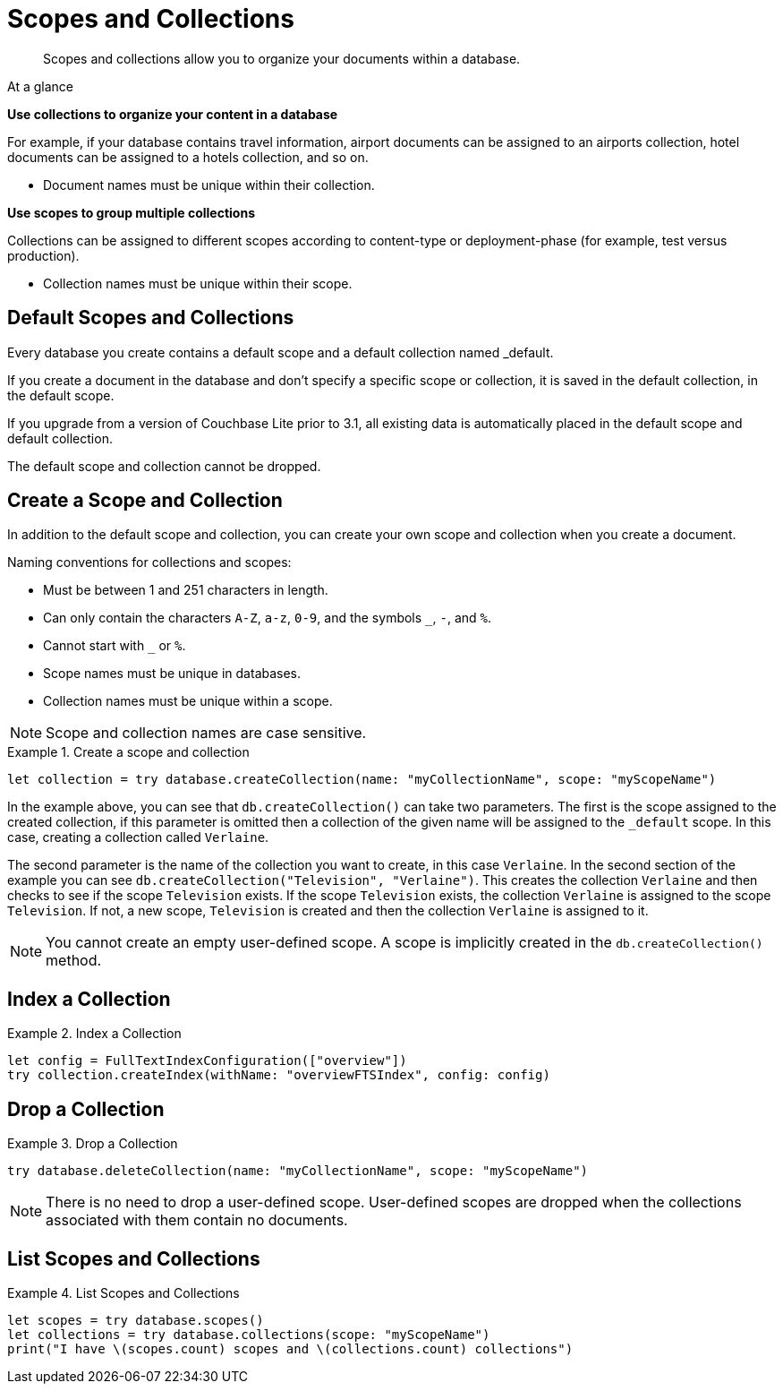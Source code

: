 :docname: scopes-collections-manage
:page-module: swift
:page-relative-src-path: scopes-collections-manage.adoc
:page-origin-url: https://github.com/couchbase/docs-couchbase-lite.git
:page-origin-start-path:
:page-origin-refname: antora-assembler-simplification
:page-origin-reftype: branch
:page-origin-refhash: (worktree)
[#swift:scopes-collections-manage:::]
= Scopes and Collections
:page-aliases:
:page-role:
:description: Scopes and collections allow you to organize your documents within a database.


[abstract]
{description}


[sidebar]
.At a glance
****

**Use collections to organize your content in a database**

For example, if your database contains travel information, airport documents can be assigned to an airports collection, hotel documents can be assigned to a hotels collection, and so on.

* Document names must be unique within their collection.


**Use scopes to group multiple collections**

Collections can be assigned to different scopes according to content-type or deployment-phase (for example, test versus production).

* Collection names must be unique within their scope.


****

[discrete#swift:scopes-collections-manage:::default-scopes-and-collections]
== Default Scopes and Collections

Every database you create contains a default scope and a default collection named _default.

If you create a document in the database and don’t specify a specific scope or collection, it is saved in the default collection, in the default scope.

If you upgrade from a version of Couchbase Lite prior to 3.1, all existing data is automatically placed in the default scope and default collection.

The default scope  and collection cannot be dropped.


[discrete#swift:scopes-collections-manage:::create-a-scope-and-collection]
== Create a Scope and Collection

In addition to the default scope and collection, you can create your own scope and collection when you create a document.

Naming conventions for collections and scopes:

* Must be between 1 and 251 characters in length.
* Can only contain the characters `A-Z`, `a-z`, `0-9`, and the symbols `_`, `-`, and `%`.
* Cannot start with `_` or `%`.
* Scope names must be unique in databases.
* Collection names must be unique within a scope.

NOTE: Scope and collection names are case sensitive.

.Create a scope and collection


====


// Show Main Snippet
// include::swift:example$code_snippets/SampleCodeTest.swift[tags="scopes-manage-create-collection", indent=0]
[source, swift]
----
let collection = try database.createCollection(name: "myCollectionName", scope: "myScopeName")
----


====


In the example above, you can see that `db.createCollection()` can take two parameters.
The first is the scope assigned to the created collection, if this parameter is omitted then a collection of the given name will be assigned to the `_default` scope. In this case, creating a collection called `Verlaine`.

The second parameter is the name of the collection you want to create, in this case `Verlaine`.
In the second section of the example you can see `db.createCollection("Television", "Verlaine")`.
This creates the collection `Verlaine` and then checks to see if the scope `Television` exists.
If the scope `Television` exists, the collection `Verlaine` is assigned to the scope `Television`. If not, a new scope, `Television` is created and then the collection `Verlaine` is assigned to it.

NOTE: You cannot create an empty user-defined scope.
A scope is implicitly created in the `db.createCollection()` method.


[discrete#swift:scopes-collections-manage:::index-a-collection]
== Index a Collection

.Index a Collection


====


// Show Main Snippet
// include::swift:example$code_snippets/SampleCodeTest.swift[tags="scopes-manage-index-collection", indent=0]
[source, swift]
----
let config = FullTextIndexConfiguration(["overview"])
try collection.createIndex(withName: "overviewFTSIndex", config: config)
----


====


[discrete#swift:scopes-collections-manage:::drop-a-collection]
== Drop a Collection

.Drop a Collection


====


// Show Main Snippet
// include::swift:example$code_snippets/SampleCodeTest.swift[tags="scopes-manage-drop-collection", indent=0]
[source, swift]
----
try database.deleteCollection(name: "myCollectionName", scope: "myScopeName")
----


====


NOTE: There is no need to drop a user-defined scope.
User-defined scopes are dropped when the collections associated with them contain no documents.

[discrete#swift:scopes-collections-manage:::list-scopes-and-collections]
== List Scopes and Collections

.List Scopes and Collections


====


// Show Main Snippet
// include::swift:example$code_snippets/SampleCodeTest.swift[tags="scopes-manage-list", indent=0]
[source, swift]
----
let scopes = try database.scopes()
let collections = try database.collections(scope: "myScopeName")
print("I have \(scopes.count) scopes and \(collections.count) collections")
----


====


